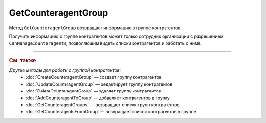 GetCounteragentGroup
====================

Метод ``GetCounteragentGroup`` возвращает информацию о группе контрагентов.

.. http:get:: /GetCounteragentGroup

	:queryparam boxId: идентификатор ящика организации.
	:queryparam counteragentGroupId: идентификатор группы контрагентов.

	:requestheader Authorization: данные, необходимые для :doc:`авторизации <../Authorization>`.

	:statuscode 200: операция успешно завершена.
	:statuscode 400: данные в запросе имеют неверный формат или отсутствуют обязательные параметры.
	:statuscode 401: в запросе отсутствует HTTP-заголовок ``Authorization`` или в этом заголовке содержатся некорректные авторизационные данные.
	:statuscode 402: у организации с указанным идентификатором ``boxId`` закончилась подписка на API.
	:statuscode 403: доступ к ящику с предоставленным авторизационным токеном запрещен или запрос сделан не от имени сотрудника организации с разрешением ``CanManageCounteragents``.
	:statuscode 404: не найдена группа контрагентов с идентификатором ``CounteragentGroupId``.
	:statuscode 405: используется неподходящий HTTP-метод.
	:statuscode 500: при обработке запроса возникла непредвиденная ошибка.

	:response Body: Тело ответа содержит структуру :doc:`../proto/CounteragentGroup`.

Получить информацию о группе контрагентов может только сотрудник организации с разрешением ``CanManageCounteragents``, позволяющим видеть списки контрагентов и работать с ними.

----

.. rubric:: См. также

*Другие методы для работы с группой контрагентов:*
	- :doc:`CreateCounteragentGroup` — создает группу контрагентов
	- :doc:`UpdateCounteragentGroup` — редактирует группу контрагентов
	- :doc:`DeleteCounteragentGroup` — удаляет группу контрагентов
	- :doc:`AddCounteragentToGroup` — добавляет контрагентов в группу
	- :doc:`GetCounteragentGroups` — возвращает список групп контрагентов
	- :doc:`GetCounteragentsFromGroup` — возвращает список контрагентов в группе